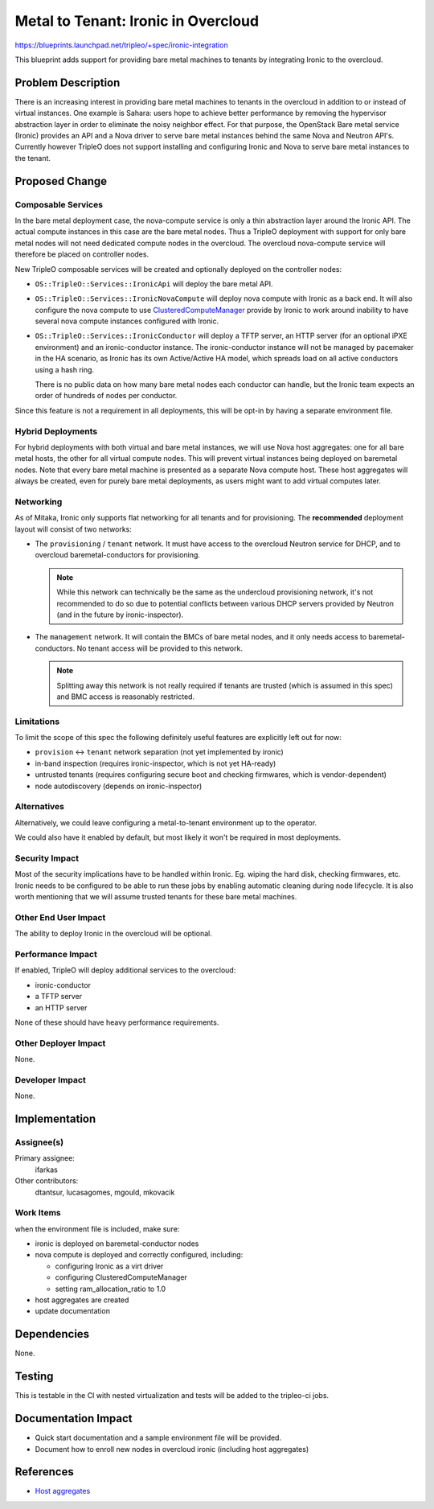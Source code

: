..
 This work is licensed under a Creative Commons Attribution 3.0 Unported
 License.

 http://creativecommons.org/licenses/by/3.0/legalcode

====================================
Metal to Tenant: Ironic in Overcloud
====================================

https://blueprints.launchpad.net/tripleo/+spec/ironic-integration

This blueprint adds support for providing bare metal machines to tenants by
integrating Ironic to the overcloud.


Problem Description
===================

There is an increasing interest in providing bare metal machines to tenants in
the overcloud in addition to or instead of virtual instances. One example is
Sahara: users hope to achieve better performance by removing the hypervisor
abstraction layer in order to eliminate the noisy neighbor effect. For that
purpose, the OpenStack Bare metal service (Ironic) provides an API and a Nova
driver to serve bare metal instances behind the same Nova and Neutron API's.
Currently however TripleO does not support installing and configuring Ironic
and Nova to serve bare metal instances to the tenant.


Proposed Change
===============

Composable Services
-------------------

In the bare metal deployment case, the nova-compute service is only a thin
abstraction layer around the Ironic API. The actual compute instances in
this case are the bare metal nodes. Thus a TripleO deployment with support for
only bare metal nodes will not need dedicated compute nodes in the overcloud.
The overcloud nova-compute service will therefore be placed on controller nodes.

New TripleO composable services will be created and optionally deployed on the
controller nodes:

* ``OS::TripleO::Services::IronicApi`` will deploy the bare metal API.

* ``OS::TripleO::Services::IronicNovaCompute`` will deploy nova compute
  with Ironic as a back end. It will also configure the nova compute to use
  `ClusteredComputeManager
  <https://github.com/openstack/ironic/blob/master/ironic/nova/compute/manager.py>`_
  provide by Ironic to work around inability to have several nova compute
  instances configured with Ironic.

* ``OS::TripleO::Services::IronicConductor`` will deploy a TFTP server,
  an HTTP server (for an optional iPXE environment) and an ironic-conductor
  instance. The ironic-conductor instance will not be managed by pacemaker
  in the HA scenario, as  Ironic has its own Active/Active HA model,
  which spreads load on all active conductors using a hash ring.

  There is no public data on how many bare metal nodes each conductor
  can handle, but the Ironic team expects an order of hundreds of nodes
  per conductor.

Since this feature is not a requirement in all deployments, this will be
opt-in by having a separate environment file.

Hybrid Deployments
------------------

For hybrid deployments with both virtual and bare metal instances, we will use
Nova host aggregates: one for all bare metal hosts, the other for all virtual
compute nodes. This will prevent virtual instances being deployed on baremetal
nodes. Note that every bare metal machine is presented as a separate
Nova compute host. These host aggregates will always be created, even for
purely bare metal deployments, as users might want to add virtual computes
later.

Networking
----------

As of Mitaka, Ironic only supports flat networking for all tenants and for
provisioning. The **recommended** deployment layout will consist of two networks:

* The ``provisioning`` / ``tenant`` network. It must have access to the
  overcloud Neutron service for DHCP, and to overcloud baremetal-conductors
  for provisioning.

  .. note:: While this network can technically be the same as the undercloud
            provisioning network, it's not recommended to do so due to
            potential conflicts between various DHCP servers provided by
            Neutron (and in the future by ironic-inspector).

* The ``management`` network. It will contain the BMCs of bare metal nodes,
  and it only needs access to baremetal-conductors. No tenant access will be
  provided to this network.

  .. note:: Splitting away this network is not really required if tenants are
            trusted (which is assumed in this spec) and BMC access is
            reasonably restricted.

Limitations
-----------

To limit the scope of this spec the following definitely useful features are
explicitly left out for now:

* ``provision`` <-> ``tenant`` network separation (not yet implemented by
  ironic)

* in-band inspection (requires ironic-inspector, which is not yet HA-ready)

* untrusted tenants (requires configuring secure boot and checking firmwares,
  which is vendor-dependent)

* node autodiscovery (depends on ironic-inspector)

Alternatives
------------

Alternatively, we could leave configuring a metal-to-tenant environment up to
the operator.

We could also have it enabled by default, but most likely it won't be required
in most deployments.

Security Impact
---------------

Most of the security implications have to be handled within Ironic. Eg. wiping
the hard disk, checking firmwares, etc. Ironic needs to be configured to be
able to run these jobs by enabling automatic cleaning during node lifecycle.
It is also worth mentioning that we will assume trusted tenants for these bare
metal machines.

Other End User Impact
---------------------

The ability to deploy Ironic in the overcloud will be optional.

Performance Impact
------------------

If enabled, TripleO will deploy additional services to the overcloud:

* ironic-conductor

* a TFTP server

* an HTTP server

None of these should have heavy performance requirements.

Other Deployer Impact
---------------------

None.

Developer Impact
----------------

None.

Implementation
==============

Assignee(s)
-----------

Primary assignee:
  ifarkas

Other contributors:
  dtantsur, lucasagomes, mgould, mkovacik

Work Items
----------

when the environment file is included, make sure:

* ironic is deployed on baremetal-conductor nodes

* nova compute is deployed and correctly configured, including:

  * configuring Ironic as a virt driver

  * configuring ClusteredComputeManager

  * setting ram_allocation_ratio to 1.0

* host aggregates are created

* update documentation


Dependencies
============

None.


Testing
=======

This is testable in the CI with nested virtualization and tests will be added
to the tripleo-ci jobs.


Documentation Impact
====================

* Quick start documentation and a sample environment file will be provided.

* Document how to enroll new nodes in overcloud ironic (including host
  aggregates)


References
==========

* `Host aggregates <https://access.redhat.com/documentation/en-US/Red_Hat_Enterprise_Linux_OpenStack_Platform/4/html/Configuration_Reference_Guide/host-aggregates.html>`_
